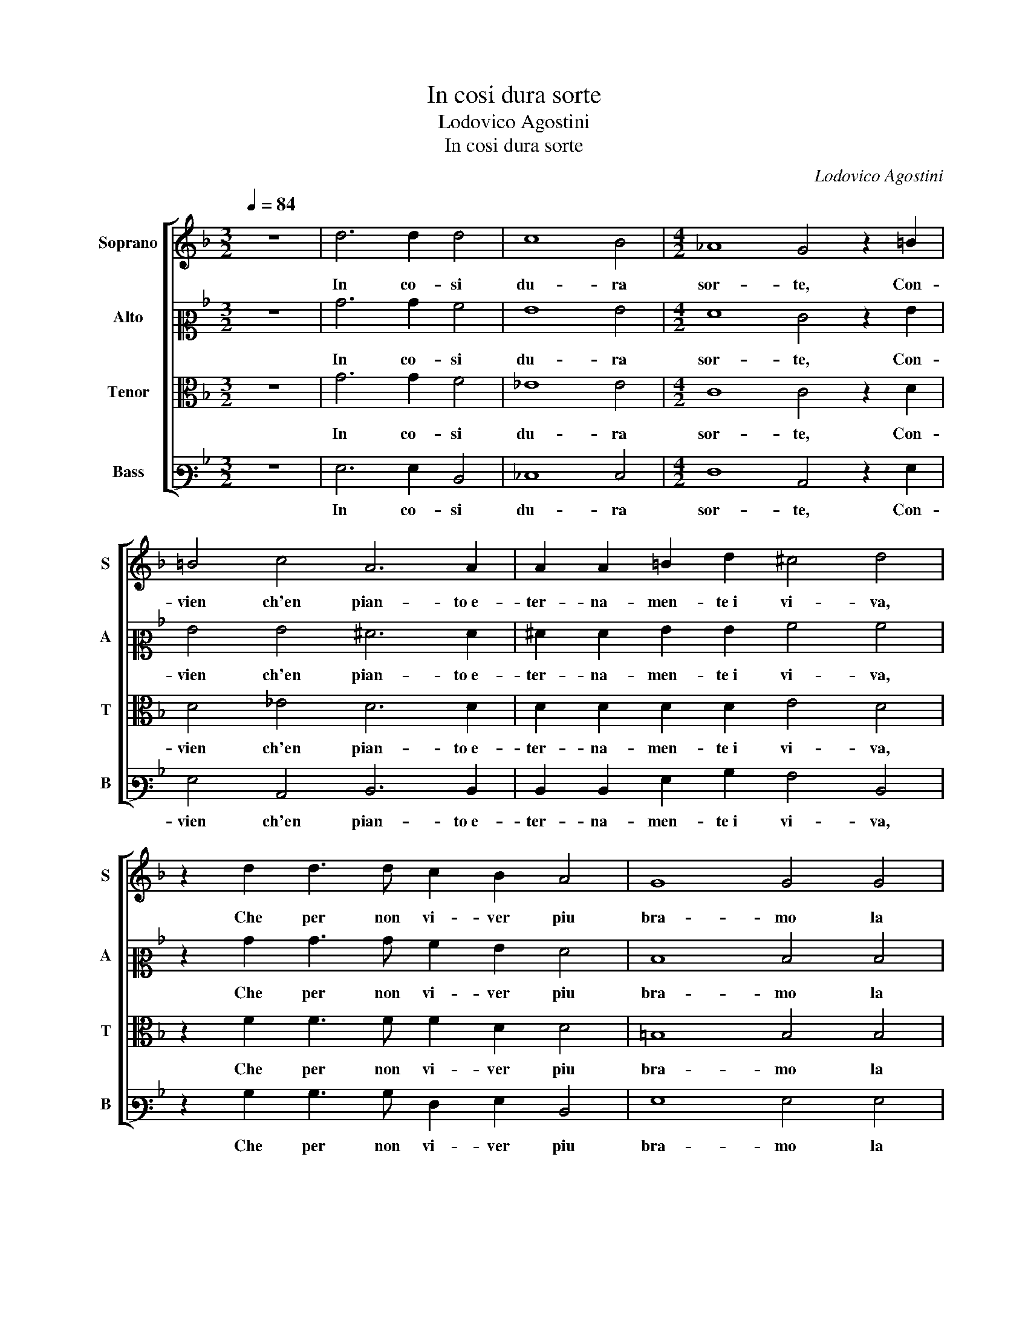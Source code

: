 X:1
T:In cosi dura sorte
T:Lodovico Agostini
T:In cosi dura sorte
C:Lodovico Agostini
%%score [ 1 2 3 4 ]
L:1/8
Q:1/4=84
M:3/2
K:F
V:1 treble nm="Soprano" snm="S"
V:2 alto2 nm="Alto" snm="A"
V:3 alto nm="Tenor" snm="T"
V:4 bass3 nm="Bass" snm="B"
V:1
 z12 | d6 d2 d4 | c8 B4 |[M:4/2] _A8 G4 z2 =B2 | =B4 c4 A6 A2 | A2 A2 =B2 d2 ^c4 d4 | %6
w: |In co- si|du- ra|sor- te, Con-|vien ch'en pian- to e-|ter- na- men- te i vi- va,|
 z2 d2 d3 d c2 B2 A4 | G8 G4 G4 | G8 ^F8 |[M:3/2][Q:1/4=126] G4 =B4 c4 | d8 c4 | c6 c2 c4 | B8 A4 | %13
w: Che per non vi- ver piu|bra- mo la|mor- te,|Ma se Ma-|don- na|quan- to, Vi|mi- ro|
 A6 A2 =B4 | c4 A4 G4 |[M:4/2][Q:1/4=84] d8 =B4 z2 G2 | _A4 G4 G4 F4 |[M:3/2] F6 F2 F4 | E4 A8 | %19
w: tan- to sol|io son be-|a- to, Che|sia di me se|Mor- te me|ne pri-|
 A12 |[M:1/2] (3A3/2A/A(3G3/2G/G |[M:4/2] G12 F4 | F8 E4 F4 | A4 B6 AG A4 | B4 z2 c2 c4 c4 | %25
w: va.|Fug- gi- ro, Fug- gi- ro al|bas- so in-|fer- no di-|spe- ra- * * *|to, Si che per|
 d3 d d2 d2 _e4 d4 | c8 =B4 d4 | ^c3 c c2 d2 B4 A4 |[M:3/2] B6 B2 B4 | B8 c4 | B6 B2 A4 | %31
w: ter- mi- nar la vi- ta e'l|pian- to, Ben|vo- lon- tier mo- re- i,|Ma pe- ro|chiu- der|gl'oc- chi non|
 G4 G4 ^F4 | G8 z4 | B6 B2 B4 | B8 c4 | B6 B2 A4 | G4 G4 ^F4 | G12 |] %38
w: vor- re- *|i,|Ma pe- ro|chiu- der|gl'oc- chi non|vor- re- *|i.|
V:2
 z12 | B6 B2 A4 | G8 G4 |[M:4/2] F8 E4 z2 G2 | G4 G4 ^F6 F2 | ^F2 F2 G2 G2 A4 A4 | %6
w: |In co- si|du- ra|sor- te, Con-|vien ch'en pian- to e-|ter- na- men- te i vi- va,|
 z2 B2 B3 B A2 G2 F4 | D8 D4 D4 | _E8 D8 |[M:3/2] D4 G4 A4 | F4 G4 A4 | A6 A2 G4 | G8 E4 | %13
w: Che per non vi- ver piu|bra- mo la|mor- te,|Ma se Ma-|don- * na|quan- to, Vi|mi- ro|
 ^F6 F2 G4 | G4 F4 G4 |[M:4/2] G2 FE F4 G4 z2 E2 | F4 D4 E4 C4 |[M:3/2] D6 D2 D4 | C4 F8 | E12 | %20
w: tan- to sol|io son be-|a- * * * to, Che|sia di me se|Mor- te me|ne pri-|va.|
[M:1/2] (3F3/2F/F(3D3/2D/D |[M:4/2] _E12 D4 | D8 ^C4 D4- | D2 E2 F12 | F4 z2 A2 A4 G4 | %25
w: Fug- gi- ro, Fug- gi- ro al|bas- so in-|fer- no di-|* spe- ra-|to, Si che per|
 B3 B B2 B2 B4 B4 | G8 G4 A4 | A3 A A2 A2 G4 ^F4 |[M:3/2] G6 G2 G4 | G8 G4 | G6 G2 D4 | D4 D8 | %32
w: ter- mi- nar la vi- ta e'l|pian- to, Ben|vo- lon- tier mo- re- i,|Ma pe- ro|chiu- der|gl'oc- chi non|vor- re-|
 D8 z4 | G6 G2 G4 | G8 G4 | G6 G2 D4 | D4 D8 | D12 |] %38
w: i,|Ma pe- ro|chiu- der|gl'oc- chi non|vor- re-|i.|
V:3
 z12 | G6 G2 F4 | _E8 E4 |[M:4/2] C8 C4 z2 D2 | D4 _E4 D6 D2 | D2 D2 D2 D2 E4 D4 | %6
w: |In co- si|du- ra|sor- te, Con-|vien ch'en pian- to e-|ter- na- men- te i vi- va,|
 z2 F2 F3 F F2 D2 D4 | =B,8 B,4 B,4 | C8 A,8 |[M:3/2] =B,4 D4 F4 | D8 E4 | F6 F2 _E4 | D8 ^C4 | %13
w: Che per non vi- ver piu|bra- mo la|mor- te,|Ma se Ma-|don- na|quan- to, Vi|mi- ro|
 D6 D2 D4 | _E4 D4 B,4 |[M:4/2] B,2 A,G, A,4 G,4 z2 C2 | C4 =B,4 C4 A,4 |[M:3/2] B,6 B,2 B,4 | %18
w: tan- to sol|io son be-|a- * * * to, Che|sia di me se|Mor- te me|
 G,4 D8 | ^C12 |[M:1/2] (3D3/2D/D(3=B,3/2B,/B, |[M:4/2] C12 A,4 | A,12 A,4 | F4 D4 C8 | %24
w: ne pri-|va.|Fug- gi- ro, Fug- gi- ro al|bas- so in-|fer- no|di- spe- ra-|
 D4 z2 F2 F4 E4 | F3 F F2 F2 G4 G4 | _E8 D4 F4 | E3 E E2 D2 D4 D4 |[M:3/2] D6 D2 D4 | _E8 E4 | %30
w: to, Si che per|ter- mi- nar la vi- ta e'l|pian- to, Ben|vo- lon- tier mo- re- i,|Ma pe- ro|chiu- der|
 D6 D2 A,4 | B,4 A,8 | =B,8 z4 | D6 D2 D4 | _E8 E4 | D6 D2 A,4 | B,4 A,8 | G,12 |] %38
w: gl'oc- chi non|vor- re-|i,|Ma pe- ro|chiu- der|gl'oc- chi non|vor- re-|i.|
V:4
 z12 | G,6 G,2 D,4 | _E,8 E,4 |[M:4/2] F,8 C,4 z2 G,2 | G,4 C,4 D,6 D,2 | D,2 D,2 G,2 B,2 A,4 D,4 | %6
w: |In co- si|du- ra|sor- te, Con-|vien ch'en pian- to e-|ter- na- men- te i vi- va,|
 z2 B,2 B,3 B, F,2 G,2 D,4 | G,8 G,4 G,4 | C,8 D,8 |[M:3/2] G,4 G,4 F,4 | B,8 A,4 | F,6 F,2 C,4 | %12
w: Che per non vi- ver piu|bra- mo la|mor- te,|Ma se Ma-|don- na|quan- to, Vi|
 G,8 A,4 | D,6 D,2 G,4 | C,4 D,4 _E,4 |[M:4/2] D,8 G,4 z2 C,2 | F,4 G,4 E,4 F,4 | %17
w: mi- ro|tan- to sol|io son be-|a- to, Che|sia di me se|
[M:3/2] B,,6 B,,2 B,,4 | C,4 D,8 | A,12 |[M:1/2] (3D,3/2D,/D,(3G,3/2G,/G, |[M:4/2] C,12 D,4 | %22
w: Mor- te me|ne pri-|va.|Fug- gi- ro, Fug- gi- ro al|bas- so in-|
 D,8 A,,4 D,4- | D,4 B,,4 F,8 | B,,4 z2 F,2 F,4 C4 | B,3 B, B,2 B,2 _E,4 G,4 | C,8 G,4 D,4 | %27
w: fer- no di-|* spe- ra-|to, Si che per|ter- mi- nar la vi- ta e'l|pian- to, Ben|
 A,3 A, A,2 ^F,2 G,4 D,4 |[M:3/2] G,6 G,2 G,4 | _E,8 C,4 | G,6 G,2 ^F,4 | G,4 D,8 | G,8 z4 | %33
w: vo- lon- tier mo- re- i,|Ma pe- ro|chiu- der|gl'oc- chi non|vor- re-|i,|
 G,6 G,2 G,4 | _E,8 C,4 | G,6 G,2 ^F,4 | G,4 D,8 | G,12 |] %38
w: Ma pe- ro|chiu- der|gl'oc- chi non|vor- re-|i.|

